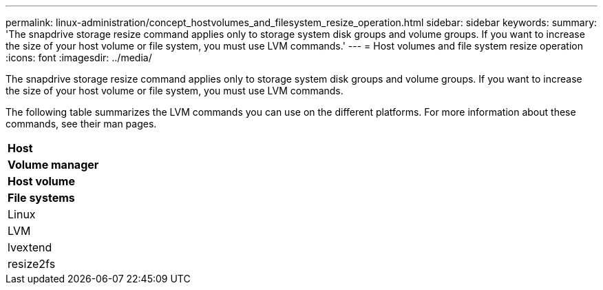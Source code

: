 ---
permalink: linux-administration/concept_hostvolumes_and_filesystem_resize_operation.html
sidebar: sidebar
keywords: 
summary: 'The snapdrive storage resize command applies only to storage system disk groups and volume groups. If you want to increase the size of your host volume or file system, you must use LVM commands.'
---
= Host volumes and file system resize operation
:icons: font
:imagesdir: ../media/

[.lead]
The snapdrive storage resize command applies only to storage system disk groups and volume groups. If you want to increase the size of your host volume or file system, you must use LVM commands.

The following table summarizes the LVM commands you can use on the different platforms. For more information about these commands, see their man pages.

|===
a|
*Host*
a|
*Volume manager*
a|
*Host volume*
a|
*File systems*
a|
Linux
a|
LVM
a|
lvextend
a|
resize2fs
|===

